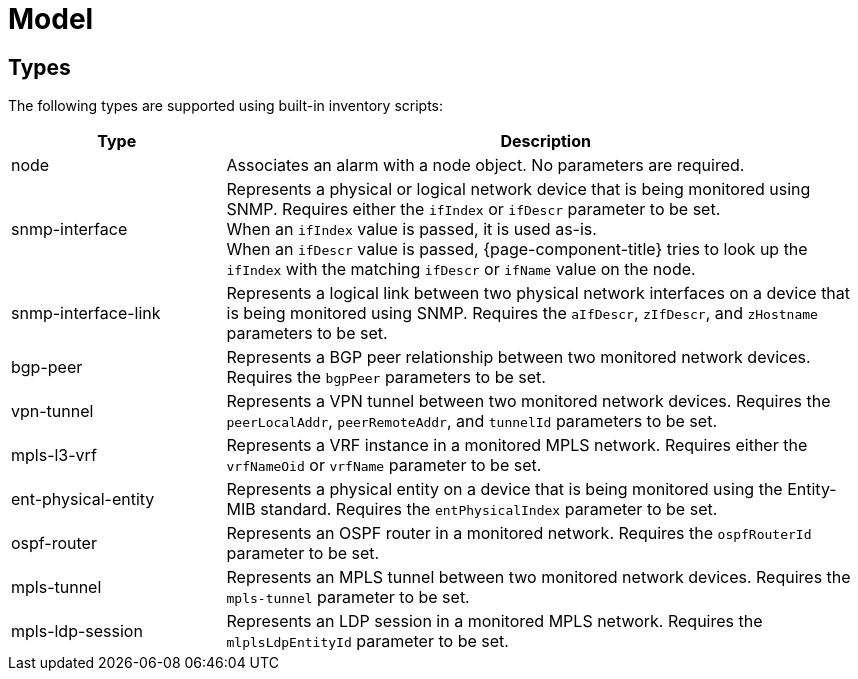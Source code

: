 
= Model

== Types

The following types are supported using built-in inventory scripts:

[cols="1,3"]
|===
| Type  | Description

| node
| Associates an alarm with a node object.
No parameters are required.

| snmp-interface
| Represents a physical or logical network device that is being monitored using SNMP.
Requires either the `ifIndex` or `ifDescr` parameter to be set. +
When an `ifIndex` value is passed, it is used as-is. +
When an `ifDescr` value is passed, {page-component-title} tries to look up the `ifIndex` with the matching `ifDescr` or `ifName` value on the node.

| [[snmp-interface-link]]snmp-interface-link
| Represents a logical link between two physical network interfaces on a device that is being monitored using SNMP.
Requires the `aIfDescr`, `zIfDescr`, and `zHostname` parameters to be set.

| bgp-peer
| Represents a BGP peer relationship between two monitored network devices.
Requires the `bgpPeer` parameters to be set.

| vpn-tunnel
| Represents a VPN tunnel between two monitored network devices.
Requires the `peerLocalAddr`, `peerRemoteAddr`, and `tunnelId` parameters to be set.

| mpls-l3-vrf
| Represents a VRF instance in a monitored MPLS network.
Requires either the `vrfNameOid` or `vrfName` parameter to be set.

| ent-physical-entity
| Represents a physical entity on a device that is being monitored using the Entity-MIB standard.
Requires the `entPhysicalIndex` parameter to be set.

| ospf-router
| Represents an OSPF router in a monitored network.
Requires the `ospfRouterId` parameter to be set.

| mpls-tunnel
| Represents an MPLS tunnel between two monitored network devices.
Requires the `mpls-tunnel` parameter to be set.

| mpls-ldp-session
| Represents an LDP session in a monitored MPLS network.
Requires the `mlplsLdpEntityId` parameter to be set.
|===
